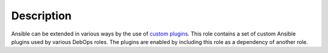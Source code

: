 .. Copyright (C) 2017 Maciej Delmanowski <drybjed@gmail.com>
.. Copyright (C) 2017 DebOps <https://debops.org/>
.. SPDX-License-Identifier: GPL-3.0-only

Description
===========

Ansible can be extended in various ways by the use of `custom plugins <https://docs.ansible.com/ansible/latest/dev_guide/developing_plugins.html>`_.
This role contains a set of custom Ansible plugins used by various DebOps
roles. The plugins are enabled by including this role as a dependency of
another role.
